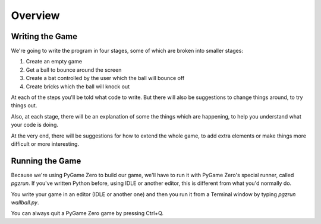 Overview
========

Writing the Game
----------------

We're going to write the program in four stages, some of which are broken into smaller stages:

1) Create an empty game

2) Get a ball to bounce around the screen

3) Create a bat controlled by the user which the ball will bounce off

4) Create bricks which the ball will knock out

At each of the steps you'll be told what code to write. But there will also be suggestions to
change things around, to try things out.

Also, at each stage, there will be an explanation of some the things which 
are happening, to help you understand what your code is doing.

At the very end, there will be suggestions for how to extend the whole game, 
to add extra elements or make things more difficult or more interesting.

Running the Game
----------------

Because we're using PyGame Zero to build our game, we'll have to run it
with PyGame Zero's special runner, called `pgzrun`. If you've written Python
before, using IDLE or another editor, this is different from what you'd
normally do.

You write your game in an editor (IDLE or another one) and then you run
it from a Terminal window by typing `pgzrun wallball.py`.

You can always quit a PyGame Zero game by pressing Ctrl+Q.

